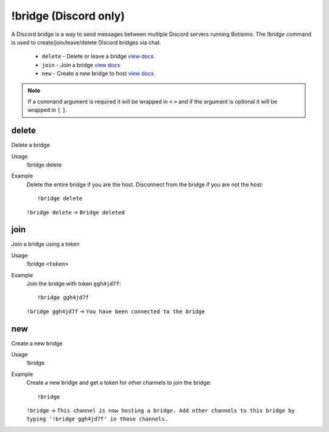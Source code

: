 !bridge (Discord only)
======================

A Discord bridge is a way to send messages between multiple Discord servers running Botisimo. The `!bridge` command is used to create/join/leave/delete Discord bridges via chat.

    - ``delete`` - Delete or leave a bridge `view docs`__
    - ``join`` - Join a bridge `view docs`__
    - ``new`` - Create a new bridge to host `view docs`__

__ #delete
__ #join
__ #new

.. note::

    If a command argument is required it will be wrapped in ``<`` ``>`` and if the argument is optional it will be wrapped in ``[`` ``]``.

delete
^^^^^^
Delete a bridge

Usage
    !bridge delete

Example
    Delete the entire bridge if you are the host. Disconnect from the bridge if you are not the host::

        !bridge delete

    ``!bridge delete`` -> ``Bridge deleted``

join
^^^^
Join a bridge using a token

Usage
    !bridge ``<token>``

Example
    Join the bridge with token ``ggh4jd7f``::

        !bridge ggh4jd7f

    ``!bridge ggh4jd7f`` -> ``You have been connected to the bridge``

new
^^^
Create a new bridge

Usage
    !bridge

Example
    Create a new bridge and get a token for other channels to join the bridge::

        !bridge

    ``!bridge`` -> ``This channel is now hosting a bridge. Add other channels to this bridge by typing '!bridge ggh4jd7f' in those channels.``
